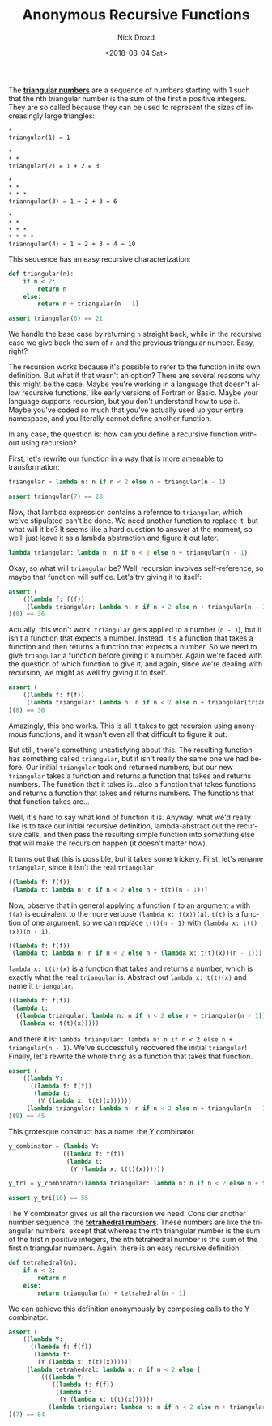 #+TITLE: Anonymous Recursive Functions
#+DATE: <2018-08-04 Sat>
#+AUTHOR: Nick Drozd
#+EMAIL: nicholasdrozd@gmail.com
#+OPTIONS: toc:nil
#+LANGUAGE: en
#+SELECT_TAGS: export
#+EXCLUDE_TAGS: noexport
#+CREATOR: Emacs 26.1 (Org mode 9.1.9)
#+JEKYLL_LAYOUT: post
#+JEKYLL_CATEGORIES:
#+JEKYLL_TAGS:

The [[http://oeis.org/A000217][*triangular numbers*]] are a sequence of numbers starting with 1 such that the nth triangular number is the sum of the first n positive integers. They are so called because they can be used to represent the sizes of increasingly large triangles:

#+BEGIN_EXAMPLE
,*
triangular(1) = 1

,*
,* *
triangular(2) = 1 + 2 = 3

,*
,* *
,* * *
trianngular(3) = 1 + 2 + 3 = 6

,*
,* *
,* * *
,* * * *
trianngular(4) = 1 + 2 + 3 + 4 = 10
#+END_EXAMPLE

This sequence has an easy recursive characterization:

#+BEGIN_SRC python
def triangular(n):
    if n < 2:
        return n
    else:
        return n + triangular(n - 1)

assert triangular(6) == 21
#+END_SRC

We handle the base case by returning =n= straight back, while in the recursive case we give back the sum of =n= and the previous triangular number. Easy, right?

The recursion works because it's possible to refer to the function in its own definition. But what if that wasn't an option? There are several reasons why this might be the case. Maybe you're working in a language that doesn't allow recursive functions, like early versions of Fortran or Basic. Maybe your language supports recursion, but you don't understand how to use it. Maybe you've coded so much that you've actually used up your entire namespace, and you literally cannot define another function.

In any case, the question is: how can you define a recursive function without using recursion?

First, let's rewrite our function in a way that is more amenable to transformation:

#+BEGIN_SRC python
triangular = lambda n: n if n < 2 else n + triangular(n - 1)

assert triangular(7) == 28
#+END_SRC

Now, that lambda expression contains a refernce to =triangular=, which we've stipulated can't be done. We need another function to replace it, but what will it be? It seems like a hard question to answer at the moment, so we'll just leave it as a lambda abstraction and figure it out later.

#+BEGIN_SRC python
lambda triangular: lambda n: n if n < 2 else n + triangular(n - 1)
#+END_SRC

Okay, so what will =triangular= be? Well, recursion involves self-reference, so maybe that function will suffice. Let's try giving it to itself:

#+BEGIN_SRC python
assert (
    ((lambda f: f(f))
     (lambda triangular: lambda n: n if n < 2 else n + triangular(n - 1)))
)(8) == 36
#+END_SRC

Actually, this won't work. =triangular= gets applied to a number (=n - 1=), but it isn't a function that expects a number. Instead, it's a function that takes a function and then returns a function that expects a number. So we need to give =triangular= a function before giving it a number. Again we're faced with the question of which function to give it, and again, since we're dealing with recursion, we might as well try giving it to itself.

#+BEGIN_SRC python
assert (
    ((lambda f: f(f))
     (lambda triangular: lambda n: n if n < 2 else n + triangular(triangular)(n - 1)))
)(8) == 36
#+END_SRC

Amazingly, this one works. This is all it takes to get recursion using anonymous functions, and it wasn't even all that difficult to figure it out.

But still, there's something unsatisfying about this. The resulting function has something called =triangular=, but it isn't really the same one we had before. Our initial =triangular= took and returned numbers, but our new =triangular= takes a function and returns a function that takes and returns numbers. The function that it takes is...also a function that takes functions and returns a function that takes and returns numbers. The functions that that function takes are...

Well, it's hard to say what kind of function it is. Anyway, what we'd really like is to take our initial recursive definition, lambda-abstract out the recursive calls, and then pass the resulting simple function into something else that will make the recursion happen (it doesn't matter how).

It turns out that this is possible, but it takes some trickery. First, let's rename =triangular=, since it isn't the real =triangular=.

#+BEGIN_SRC python
((lambda f: f(f))
 (lambda t: lambda n: n if n < 2 else n + t(t)(n - 1)))
#+END_SRC

Now, observe that in general applying a function =f= to an argument =a= with =f(a)= is equivalent to the more verbose =(lambda x: f(x))(a)=. =t(t)= is a function of one argument, so we can replace =t(t)(n - 1)= with =(lambda x: t(t)(x))(n - 1)=.

#+BEGIN_SRC python
((lambda f: f(f))
 (lambda t: lambda n: n if n < 2 else n + (lambda x: t(t)(x))(n - 1)))
#+END_SRC

=lambda x: t(t)(x)= is a function that takes and returns a number, which is exactly what the real =triangular= is. Abstract out =lambda x: t(t)(x)= and name it =triangular=.

#+BEGIN_SRC python
((lambda f: f(f))
 (lambda t:
  ((lambda triangular: lambda n: n if n < 2 else n + triangular(n - 1))
   (lambda x: t(t)(x)))))
#+END_SRC

And there it is: =lambda triangular: lambda n: n if n < 2 else n + triangular(n - 1)=. We've successfully recovered the initial =triangular=! Finally, let's rewrite the whole thing as a function that takes that function.

#+BEGIN_SRC python
assert (
    ((lambda Y:
      ((lambda f: f(f))
       (lambda t:
        (Y (lambda x: t(t)(x))))))
     (lambda triangular: lambda n: n if n < 2 else n + triangular(n - 1)))
)(9) == 45
#+END_SRC

This grotesque construct has a name: the Y combinator.

#+BEGIN_SRC python
y_combinator = (lambda Y:
               ((lambda f: f(f))
                (lambda t:
                 (Y (lambda x: t(t)(x))))))

y_tri = y_combinator(lambda triangular: lambda n: n if n < 2 else n + triangular(n - 1))

assert y_tri(10) == 55
#+END_SRC

The Y combinator gives us all the recursion we need. Consider another number sequence, the [[http://oeis.org/A000292][*tetrahedral numbers*]]. These numbers are like the triangular numbers, except that whereas the nth triangular number is the sum of the first n positive integers, the nth tetrahedral number is the sum of the first n triangular numbers. Again, there is an easy recursive definition:

#+BEGIN_SRC python
def tetrahedral(n):
    if n < 2:
        return n
    else:
        return triangular(n) + tetrahedral(n - 1)
#+END_SRC

We can achieve this definition anonymously by composing calls to the Y combinator.

#+BEGIN_SRC python
assert (
    ((lambda Y:
      ((lambda f: f(f))
       (lambda t:
        (Y (lambda x: t(t)(x))))))
     (lambda tetrahedral: lambda n: n if n < 2 else (
         (((lambda Y:
            ((lambda f: f(f))
             (lambda t:
              (Y (lambda x: t(t)(x))))))
           (lambda triangular: lambda n: n if n < 2 else n + triangular(n - 1)))(n) + tetrahedral(n - 1)))))
)(7) == 84
#+END_SRC
